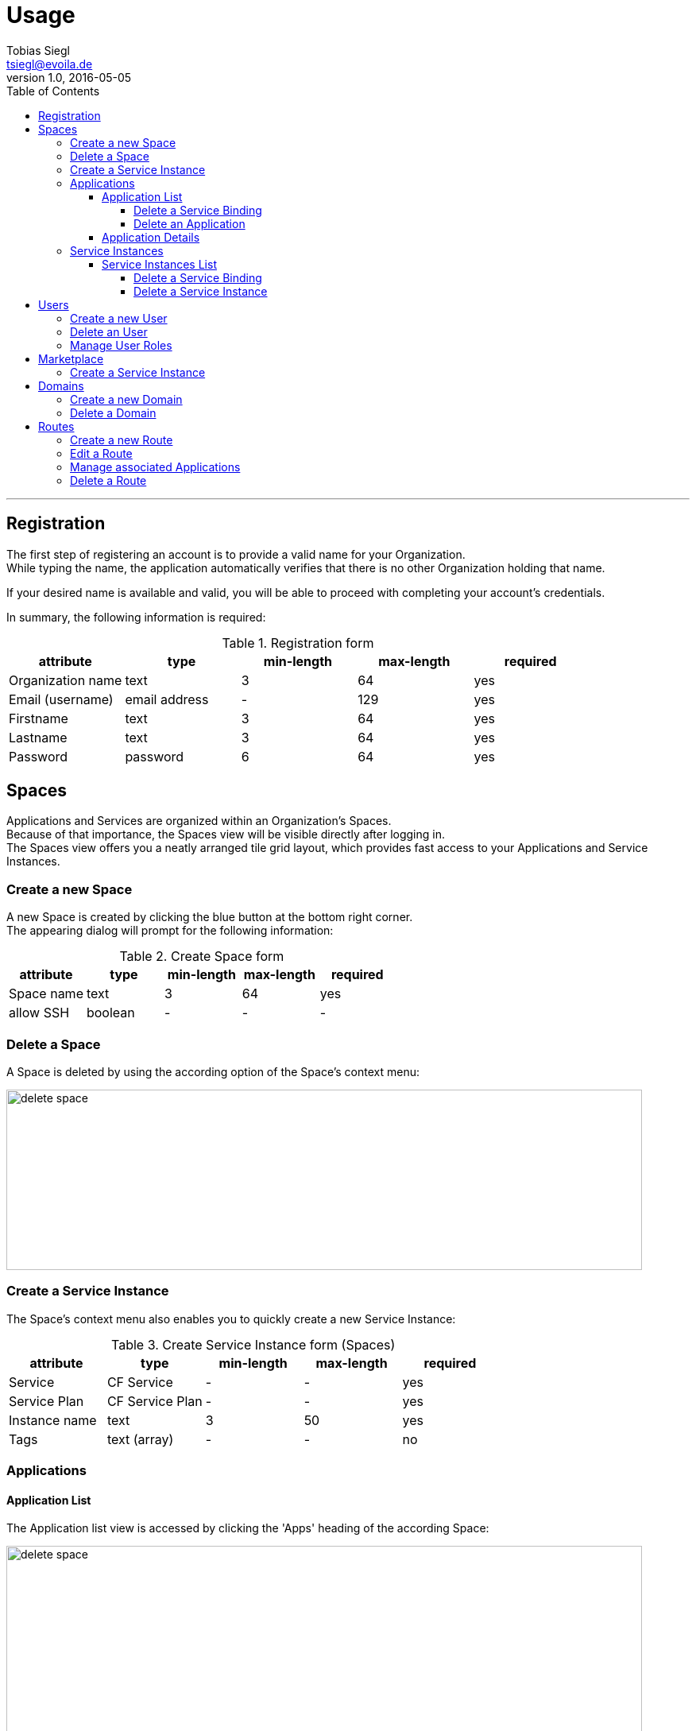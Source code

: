 = Usage
Tobias Siegl <tsiegl@evoila.de>
v1.0, 2016-05-05
:toc:
:toclevels: 4
:homepage: http://www.evoila.de

'''

////

      R E G I S T R A T I O N

////

== Registration
The first step of registering an account is to provide a valid name for your Organization. +
While typing the name, the application automatically verifies that there is no other
Organization holding that name.

[%hardbreaks]

If your desired name is available and valid, you will be able to proceed with completing your account's credentials.

[%hardbreaks]

In summary, the following information is required:

[%hardbreaks]

.Registration form
|===
|attribute |type |min-length |max-length |required

|Organization name
|text
|3
|64
|yes

|Email (username)
|email address
|-
|129
|yes

|Firstname
|text
|3
|64
|yes

|Lastname
|text
|3
|64
|yes

|Password
|password
|6
|64
|yes
|===


////

      S P A C E S

////

== Spaces
Applications and Services are organized within an Organization's Spaces. +
Because of that importance, the Spaces view will be visible directly after logging in. +
The Spaces view offers you a neatly arranged tile grid layout, which provides fast access to your Applications and Service Instances.


=== Create a new Space
A new Space is created by clicking the blue button at the bottom right corner. +
The appearing dialog will prompt for the following information:

[%hardbreaks]

.Create Space form
|===
|attribute |type |min-length |max-length |required

|Space name
|text
|3
|64
|yes

|allow SSH
|boolean
|-
|-
|-
|===

=== Delete a Space
A Space is deleted by using the according option of the Space's context menu:

image::spaces_delete-space.png[alt="delete space", width="800", height="227"]


=== Create a Service Instance
The Space's context menu also enables you to quickly create a new Service Instance:

[%hardbreaks]

.Create Service Instance form (Spaces)
|===
|attribute |type |min-length |max-length |required

|Service
|CF Service
|-
|-
|yes

|Service Plan
|CF Service Plan
|-
|-
|yes

|Instance name
|text
|3
|50
|yes

|Tags
|text (array)
|-
|-
|no
|===


=== Applications



==== Application List
The Application list view is accessed by clicking the 'Apps' heading of the according Space:

image::spaces_apps-list.png[alt="delete space", width="800", height="379"]


===== Delete a Service Binding
In order to delete a Service Binding, you have to expand the Application's container by clicking
the 'MORE' button at the bottom right corner first, +
and then the text saying 'Service Bindings'. Now you can delete a binding by clicking the red icon next to it.

image::spaces_delete-service-binding.png[alt="delete space", width="307", height="400"]


===== Delete an Application
WARNING: An Application can only be deleted, if there are no more Service Bindings available.


==== Application Details
The Application details view is accessed by clicking the Application's tile directly.

The following actions can be performed:

* Scale Application Instances
* Start/stop Application
* Delete Application


=== Service Instances
About Service Instances...

==== Service Instances List
The Service Instances list view is accessed by clicking the 'Service Instances' heading of the according Space:

image::spaces_instances-list.png[alt="delete space", width="737", height="379"]


===== Delete a Service Binding
In order to delete a Service Binding, you have to expand the Instance's container by clicking
the 'MORE' button at the bottom right corner first, +
and then the text saying 'Service Bindings'. Now you can delete a binding by clicking the red icon next to it.


===== Delete a Service Instance
WARNING: A Service Instance can only be deleted, if there are no more Service Bindings available.


////

      U S E R S

////

== Users
About users...

=== Create a new User
To create a new User, click the 'plus' button next to the heading:

image::users_create-user.png[alt="delete space", width="468", height="200"]

The following information will be prompted:

.Create User form
|===
|attribute |type |min-length |max-length |required

|Username (email)
|email address
|-
|129
|yes

|Firstname
|text
|3
|64
|yes

|Lastname
|text
|3
|64
|yes

|Password
|password
|6
|64
|yes
|===


=== Delete an User
To delete an User, you have to choose the according option of the User's context menu which will be accessible
after hovering over the desired User:

image::users_menu.png[alt="user context menu", width="231", height="200"]


=== Manage User Roles
The view for managing User Roles is accessible via the User's context menu too.
You will be able to edit the User's Organization roles and the roles of all available Spaces in addition:

image::users_manage-roles.png[alt="manage user roles", width="800", height="298"]


////

      M A R K E T P L A C E

////

== Marketplace
About displayed content...

=== Create a Service Instance


////

      D O M A I N S

////

== Domains
About Domains...

=== Create a new Domain
To create a new Domain, click the 'plus' button next to the heading.

.Create Domain form
|===
|attribute |type |min-length |max-length |required

|Domain name
|text
|4
|64
|yes
|===


=== Delete a Domain
To delete a Domain, you have to choose the according option of the Domain's context menu which will be accessible
after hovering over the desired Domain.


////

      R O U T E S

////

== Routes
About Routes...

=== Create a new Route
To create a new Route, click the 'plus' button next to the heading.

You have to provide the following information:

.Create Route form
|===
|attribute |type |min-length/value |max-length/value |required

|Domain
|CF Domain
|-
|-
|yes

|Space
|CF Space
|-
|-
|yes

|Host
|text
|4
|64
|no

|Port (1)
|number
|1024
|65535
|no

|Path (2)
|text
|2
|128
|no
|===

NOTE: (1) The port input field will only be visible, if the selected Domain is part of a TCP router group +
(2) The path must start with '"/"' and must not contain '"?"'


=== Edit a Route
To edit a Route, click the according option of the Route's context menu. +
Currently only Host, Path and Port are editable. +
To save or dismiss your changes, use the respective option of the context menu.


=== Manage associated Applications
In order to associate a Route with an Application, you have to use the respective option of the Route's context menu.
To remove an Association, proceed similarly.

[%hardbreaks]

All Applications of the Route's Space will be selectable.

[%hardbreaks]

The numbers showing in the 'Apps' column provide the following information: +
( 'Applications associated' | 'Applications available' )


=== Delete a Route
Use the respective option of the Route's context menu.
